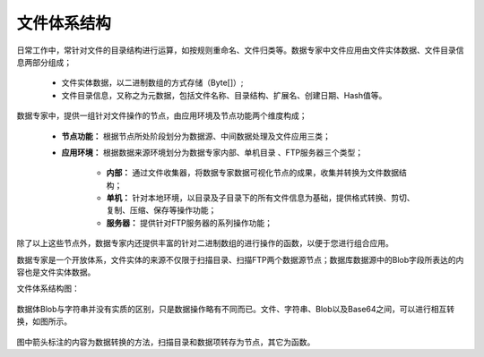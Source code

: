 ﻿.. FileSystem

文件体系结构
===============================

日常工作中，常针对文件的目录结构进行运算，如按规则重命名、文件归类等。数据专家中文件应用由文件实体数据、文件目录信息两部分组成；

  * 文件实体数据，以二进制数组的方式存储（Byte[]）; 
  * 文件目录信息，又称之为元数据，包括文件名称、目录结构、扩展名、创建日期、Hash值等。

.. figure:: images/FileSystem01.jpg
     :align: center
     :figwidth: 90% 
     :name: plate 	
 
数据专家中，提供一组针对文件操作的节点，由应用环境及节点功能两个维度构成；

  * **节点功能：** 根据节点所处阶段划分为数据源、中间数据处理及文件应用三类；  
  
  * **应用环境：** 根据数据来源环境划分为数据专家内部、单机目录 、FTP服务器三个类型；
  
     * **内部：** 通过文件收集器，将数据专家数据可视化节点的成果，收集并转换为文件数据结构；
	 
     * **单机：** 针对本地环境，以目录及子目录下的所有文件信息为基础，提供格式转换、剪切、复制、压缩、保存等操作功能；
	 
     * **服务器：** 提供针对FTP服务器的系列操作功能；
	 
除了以上这些节点外，数据专家内还提供丰富的针对二进制数组的进行操作的函数，以便于您进行组合应用。

数据专家是一个开放体系，文件实体的来源不仅限于扫描目录、扫描FTP两个数据源节点；数据库数据源中的Blob字段所表达的内容也是文件实体数据。


文件体系结构图：
  
.. figure:: images/FileSystem02.jpg
     :align: center
     :figwidth: 90% 
     :name: plate 	
	 
	 
数据体Blob与字符串并没有实质的区别，只是数据操作略有不同而已。文件、字符串、Blob以及Base64之间，可以进行相互转换，如图所示。

.. figure:: images/FileSystem03.png
     :align: center
     :figwidth: 80% 
     :name: plate
	 
图中箭头标注的内容为数据转换的方法，扫描目录和数据项转存为节点，其它为函数。

 
